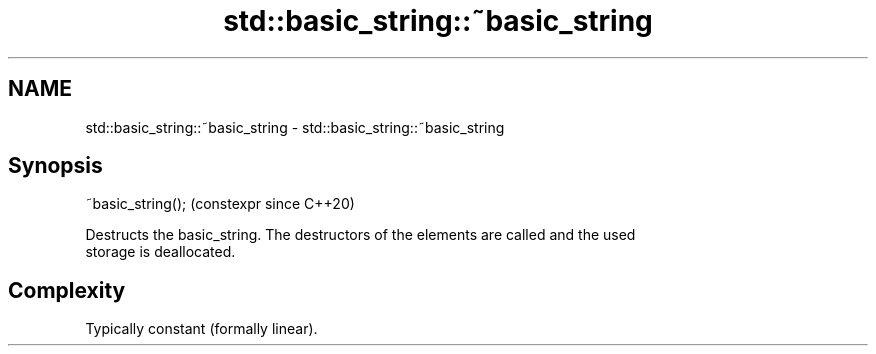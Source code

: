 .TH std::basic_string::~basic_string 3 "2024.06.10" "http://cppreference.com" "C++ Standard Libary"
.SH NAME
std::basic_string::~basic_string \- std::basic_string::~basic_string

.SH Synopsis
   ~basic_string();  (constexpr since C++20)

   Destructs the basic_string. The destructors of the elements are called and the used
   storage is deallocated.

.SH Complexity

   Typically constant (formally linear).
